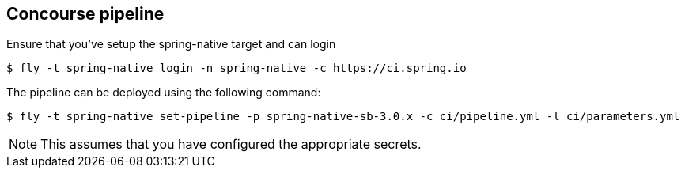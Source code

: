 == Concourse pipeline

Ensure that you've setup the spring-native target and can login

[source]
----
$ fly -t spring-native login -n spring-native -c https://ci.spring.io
----

The pipeline can be deployed using the following command:

[source]
----
$ fly -t spring-native set-pipeline -p spring-native-sb-3.0.x -c ci/pipeline.yml -l ci/parameters.yml
----

NOTE: This assumes that you have configured the appropriate secrets.
